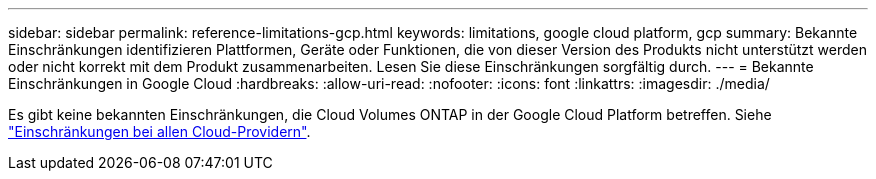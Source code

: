 ---
sidebar: sidebar 
permalink: reference-limitations-gcp.html 
keywords: limitations, google cloud platform, gcp 
summary: Bekannte Einschränkungen identifizieren Plattformen, Geräte oder Funktionen, die von dieser Version des Produkts nicht unterstützt werden oder nicht korrekt mit dem Produkt zusammenarbeiten. Lesen Sie diese Einschränkungen sorgfältig durch. 
---
= Bekannte Einschränkungen in Google Cloud
:hardbreaks:
:allow-uri-read: 
:nofooter: 
:icons: font
:linkattrs: 
:imagesdir: ./media/


[role="lead"]
Es gibt keine bekannten Einschränkungen, die Cloud Volumes ONTAP in der Google Cloud Platform betreffen. Siehe link:reference-limitations.html["Einschränkungen bei allen Cloud-Providern"].
